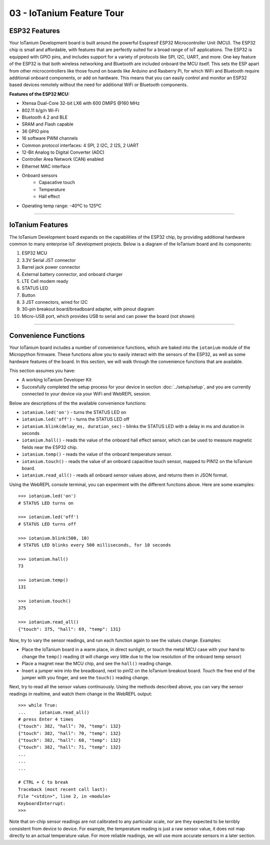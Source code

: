 03 - IoTanium Feature Tour
==============

ESP32 Features
~~~~~~~~~~~~~~~~~~~~~~~~~~~~~~~~
Your IoTanium Development board is built around the powerful Esspresif ESP32 Microcontroller Unit (MCU).  The ESP32 chip is small and affordable, with features that are perfectly suited for a broad range of IoT applications. The ESP32 is equipped with GPIO pins, and includes support for a variety of protocols like SPI, I2C, UART, and more. One key feature of the ESP32 is that both wireless networking and Bluetooth are included onboard the MCU itself.  This sets the ESP apart from other microcontrollers like those found on boards like Arduino and Rasberry Pi, for which WiFi and Bluetooth require additional onboard components, or add on hardware. This means that you can easily control and monitor an ESP32 based devices remotely without the need for additional WiFi or Bluetooth components.

.. image:: ../img/esp32-chip.png
    :align: center
    :alt: ../img/esp32-chip.png
    :width: 200px

**Features of the ESP32 MCU:**

- Xtensa Dual-Core 32-bit LX6 with 600 DMIPS @160 MHz
- 802.11 b/g/n Wi-Fi
- Bluetooth 4.2 and BLE
- SRAM and Flash capable
- 36 GPIO pins
- 16 software PWM channels
- Common protocol interfaces: 4 SPI, 2 I2C, 2 I2S, 2 UART
- 12-Bit Analog to Digital Converter (ADC)
- Controller Area Network (CAN) enabled
- Ethernet MAC interface
- Onboard sensors
   - Capacative touch
   - Temperature
   - Hall effect
- Operating temp range: -40ºC to 125ºC

----

IoTanium Features
~~~~~~~~~~~~~~~~~~~~~~~~~~~~~~~~
The IoTanium Development board expands on the capabilities of the ESP32 chip, by providing additional hardware common to many enterprise IoT development projects.  Below is a diagram of the IoTanium board and its components:

1. ESP32 MCU
2. 3.3V Serial JST connector
3. Barrel jack power connector
4. External battery connector, and onboard charger
5. LTE Cell modem ready
6. STATUS LED
7. Button
8. 3 JST connectors, wired for I2C
9. 30-pin breakout board/breadboard adapter, with pinout diagram
10. Micro-USB port, which provides USB to serial and can power the board (not shown)

.. image:: ../img/iotanium-features.png
    :align: center
    :alt: ../img/iotanium-features.png
    :width: 400px

.. image:: ../img/iotanium-features2.png
    :align: center
    :alt: ../img/iotanium-features2.png
    :width: 800px

----

Convenience Functions
~~~~~~~~~~~~~~~~~~~~~~~~~~~~~~~~
Your IoTanium board includes a number of convenience functions, which are baked into the ``iotanium`` module of the Micropython firmware.  These functions allow you to easily interact with the sensors of the ESP32, as well as some hardware features of the board.  In this section, we will walk through the convenience functions that are available.  

This section assumes you have:

- A working IoTanium Developer Kit
- Succesfully completed the setup process for your device in section :doc:`../setup/setup`, and you are currently connected to your device via your WiFi and WebREPL session.

Below are descriptions of the the available convenience functions:

- ``iotanium.led('on')`` - turns the STATUS LED on
- ``iotanium.led('off')`` - turns the STATUS LED off
- ``iotanium.blink(delay_ms, duration_sec)`` - blinks the STATUS LED with a delay in ms and duration in seconds
- ``iotanium.hall()`` - reads the value of the onboard hall effect sensor, which can be used to measure magnetic fields near the ESP32 chip.
- ``iotanium.temp()`` - reads the value of the onboard temperature sensor.
- ``iotanium.touch()`` - reads the value of an onboard capacitive touch sensor, mapped to PIN12 on the IoTanium board.
- ``iotanium.read_all()`` - reads all onboard sensor values above, and returns them in JSON format.

Using the WebREPL console terminal, you can experiment with the different functions above.    Here are some examples::

    >>> iotanium.led('on')
    # STATUS LED turns on

    >>> iotanium.led('off')
    # STATUS LED turns off

    >>> iotanium.blink(500, 10)
    # STATUS LED blinks every 500 milliseconds, for 10 seconds

    >>> iotanium.hall()
    73

    >>> iotanium.temp()
    131

    >>> iotanium.touch()
    375

    >>> iotanium.read_all()
    {"touch": 375, "hall": 69, "temp": 131}

Now, try to vary the sensor readings, and run each function again to see the values change.  Examples:

- Place the IoTanium board in a warm place, in direct sunlight, or touch the metal MCU case with your hand to change the ``temp()`` reading (it will change *very* little due to the low resolution of the onboard temp sensor)
- Place a magnet near the MCU chip, and see the ``hall()`` reading change.
- Insert a jumper wire into the breadboard, next to pin12 on the IoTanium breakout board.  Touch the free end of the jumper with you finger, and see the ``touch()`` reading change.

Next, try to read all the sensor values continuously.  Using the methods described above, you can vary the sensor readings in realtime, and watch them change in the WebREPL output::

    >>> while True:
    ...     iotanium.read_all()
    # press Enter 4 times
    {"touch": 382, "hall": 70, "temp": 132}
    {"touch": 382, "hall": 70, "temp": 132}
    {"touch": 382, "hall": 68, "temp": 132}
    {"touch": 382, "hall": 71, "temp": 132}
    ...
    ...
    ...

    # CTRL + C to break
    Traceback (most recent call last):
    File "<stdin>", line 2, in <module>
    KeyboardInterrupt: 
    >>> 


Note that on-chip sensor readings are not calibrated to any particular scale, nor are they expected to be terribly consistent from device to device.  For example, the temperature reading is just a raw sensor value, it does not map directly to an actual temperature value.  For more reliable readings, we will use more accurate sensors in a later section.
